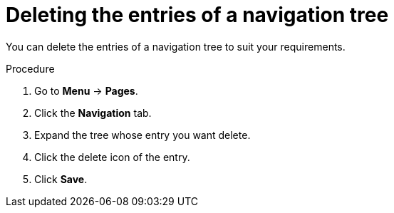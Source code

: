 [id='building-custom-dashboard-widgets-deleting-entries-navigation-tree-proc']
= Deleting the entries of a navigation tree

You can delete the entries of a navigation tree to suit your requirements.

.Procedure
. Go to *Menu* -> *Pages*.
. Click the *Navigation* tab.
. Expand the tree whose entry you want delete.
. Click the delete icon of the entry.
. Click *Save*.
